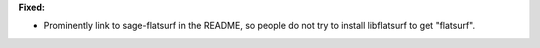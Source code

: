 **Fixed:**

* Prominently link to sage-flatsurf in the README, so people do not try to install libflatsurf to get "flatsurf".
